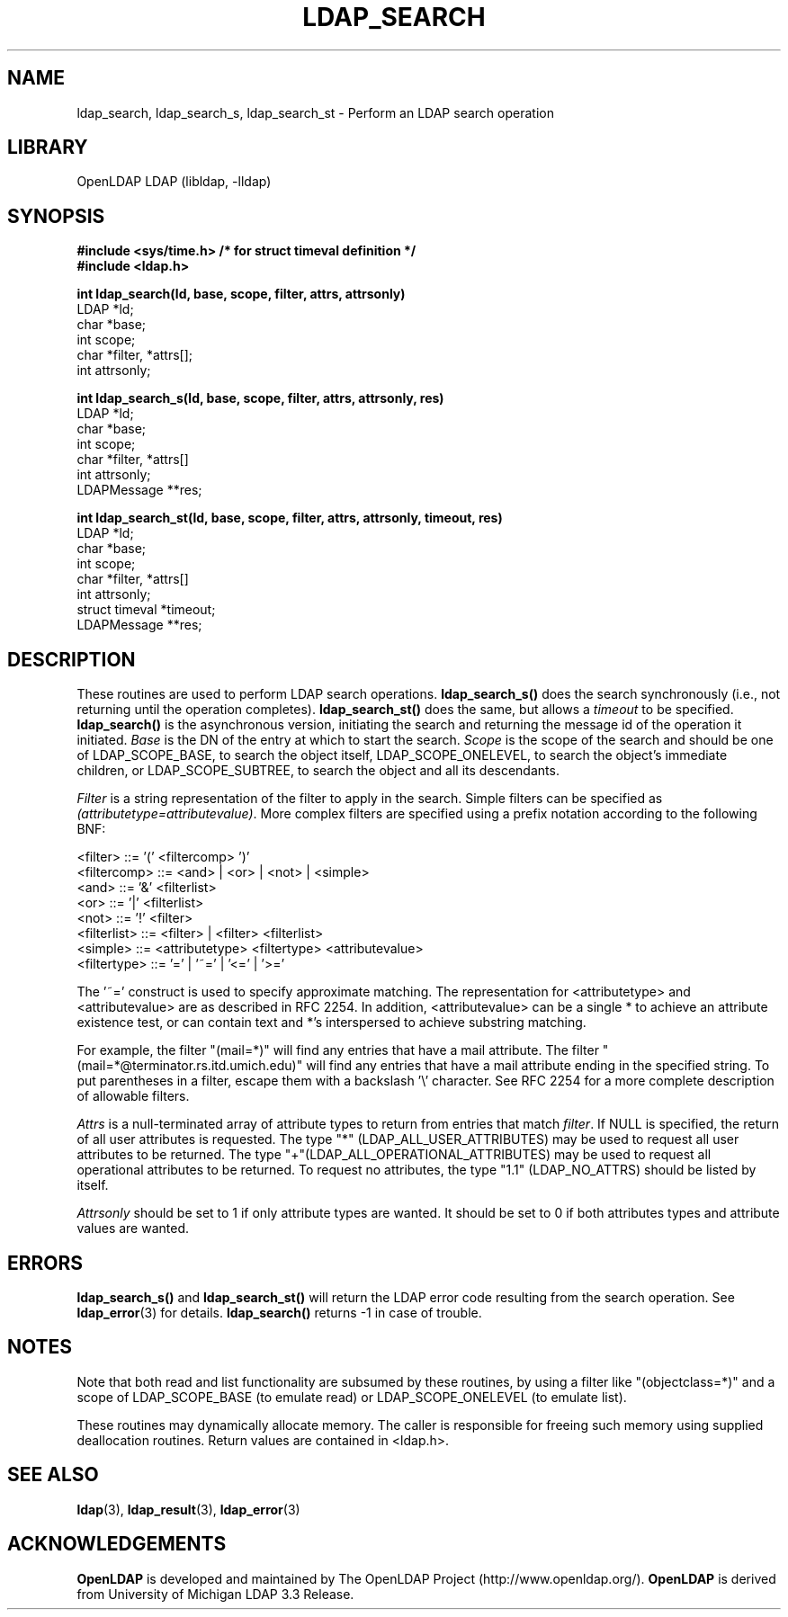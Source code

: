 .TH LDAP_SEARCH 3 "RELEASEDATE" "OpenLDAP LDVERSION"
.\" $OpenLDAP$
.\" Copyright 1998-2007 The OpenLDAP Foundation All Rights Reserved.
.\" Copying restrictions apply.  See COPYRIGHT/LICENSE.
.SH NAME
ldap_search, ldap_search_s, ldap_search_st \- Perform an LDAP search operation
.SH LIBRARY
OpenLDAP LDAP (libldap, -lldap)
.SH SYNOPSIS
.nf
.ft B
#include <sys/time.h> /* for struct timeval definition */
#include <ldap.h>
.LP
.ft B
int ldap_search(ld, base, scope, filter, attrs, attrsonly)
.ft
LDAP *ld;
char *base;
int scope;
char *filter, *attrs[];
int attrsonly;
.LP
.ft B
int ldap_search_s(ld, base, scope, filter, attrs, attrsonly, res)
.ft
LDAP *ld;
char *base;
int scope;
char *filter, *attrs[]
int attrsonly;
LDAPMessage **res;
.LP
.ft B
int ldap_search_st(ld, base, scope, filter, attrs, attrsonly, timeout, res)
.ft
LDAP *ld;
char *base;
int scope;
char *filter, *attrs[]
int attrsonly;
struct timeval *timeout;
LDAPMessage **res;
.SH DESCRIPTION
These routines are used to perform LDAP search operations.
.B ldap_search_s()
does the search synchronously (i.e., not
returning until the operation completes).
.B ldap_search_st()
does
the same, but allows a \fItimeout\fP to be specified.
.B ldap_search()
is the asynchronous version, initiating the search and returning
the message id of the operation it initiated.
\fIBase\fP is the DN of the entry at which to start the search.
\fIScope\fP is the scope of the search and should be one of LDAP_SCOPE_BASE,
to search the object itself,
LDAP_SCOPE_ONELEVEL, to search the object's immediate children,
or LDAP_SCOPE_SUBTREE, to search the object and all its descendants.
.LP
\fIFilter\fP is a string
representation of the filter to apply in the search.  Simple filters
can be specified as \fI(attributetype=attributevalue)\fP.  More complex
filters are specified using a prefix notation according to the following
BNF:
.LP
.nf
        <filter> ::= '(' <filtercomp> ')'
        <filtercomp> ::= <and> | <or> | <not> | <simple>
        <and> ::= '&' <filterlist>
        <or> ::= '|' <filterlist>
        <not> ::= '!' <filter>
        <filterlist> ::= <filter> | <filter> <filterlist>
        <simple> ::= <attributetype> <filtertype> <attributevalue>
        <filtertype> ::= '=' | '~=' | '<=' | '>='
.fi
.LP
The '~=' construct is used to specify approximate matching.  The
representation for <attributetype> and <attributevalue> are as
described in RFC 2254.  In addition, <attributevalue> can be a single *
to achieve an attribute existence test, or can contain text and *'s
interspersed to achieve substring matching.
.LP
For example, the filter "(mail=*)" will find any entries that have a mail
attribute.  The filter "(mail=*@terminator.rs.itd.umich.edu)" will find
any entries that have a mail attribute ending in the specified string.
To put parentheses in a filter, escape them with a backslash '\\'
character.  See RFC 2254 for a more complete description of allowable
filters. 
.LP
\fIAttrs\fP is a null-terminated array of attribute types to return
from entries that match \fIfilter\fP.
If NULL is specified, the return of all user attributes is requested.
The type "*" (LDAP_ALL_USER_ATTRIBUTES) may be used to request
all user attributes to be returned.
The type "+"(LDAP_ALL_OPERATIONAL_ATTRIBUTES) may be used to request
all operational attributes to be returned.
To request no attributes, the type "1.1" (LDAP_NO_ATTRS)
should be listed by itself.
.LP
\fIAttrsonly\fP should be set to 1 if
only attribute types are wanted.  It should be set to 0 if both
attributes types and attribute values are wanted.
.SH ERRORS
.B ldap_search_s()
and
.B ldap_search_st()
will return the LDAP error code resulting from the search operation.
See
.BR ldap_error (3)
for details.
.B ldap_search()
returns -1 in case of trouble.
.SH NOTES
Note that both read
and list functionality are subsumed by these routines,
by using a filter like "(objectclass=*)" and a scope of LDAP_SCOPE_BASE (to
emulate read) or LDAP_SCOPE_ONELEVEL (to emulate list).
.LP
These routines may dynamically allocate memory.  The caller is
responsible for freeing such memory using supplied deallocation
routines.  Return values are contained in <ldap.h>.
.SH SEE ALSO
.BR ldap (3),
.BR ldap_result (3),
.BR ldap_error (3)
.SH ACKNOWLEDGEMENTS
.B OpenLDAP
is developed and maintained by The OpenLDAP Project (http://www.openldap.org/).
.B OpenLDAP
is derived from University of Michigan LDAP 3.3 Release.  
